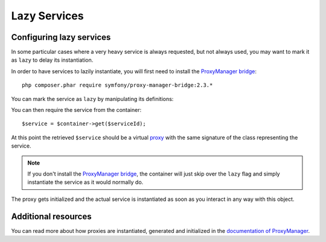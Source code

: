 .. index::
   single: Dependency Injection; Lazy Services

Lazy Services
=============

.. versionadded:: 2.3
   Lazy services were added in Symfony 2.3.

Configuring lazy services
-------------------------

In some particular cases where a very heavy service is always requested,
but not always used, you may want to mark it as ``lazy`` to delay its instantiation.

In order to have services to lazily instantiate, you will first need to install
the `ProxyManager bridge`_::

    php composer.phar require symfony/proxy-manager-bridge:2.3.*

You can mark the service as ``lazy`` by manipulating its definitions:


.. configuration-block::

    .. code-block:: yaml

        services:
           foo:
             class: Example\Foo
             lazy: true

    .. code-block:: xml

        <service id="foo" class="Example\Foo" lazy="true" />

    .. code-block:: php

        $definition = new Definition('Example\Foo');
        $definition->setLazy(true);
        $container->setDefinition('foo', $definition);

You can then require the service from the container::

    $service = $container->get($serviceId);

At this point the retrieved ``$service`` should be a virtual `proxy`_ with the same
signature of the class representing the service.

.. note::

    If you don't install the `ProxyManager bridge`_, the container will just skip
    over the ``lazy`` flag and simply instantiate the service as it would normally do.

The proxy gets initialized and the actual service is instantiated as soon as you interact
in any way with this object.

Additional resources
--------------------


You can read more about how proxies are instantiated, generated and initialized in
the `documentation of ProxyManager`_.


.. _`ProxyManager bridge`: https://github.com/symfony/symfony/tree/2.3/src/Symfony/Bridge/ProxyManager
.. _`proxy`: http://en.wikipedia.org/wiki/Proxy_pattern
.. _`documentation of ProxyManager`: https://github.com/Ocramius/ProxyManager/blob/master/docs/lazy-loading-value-holder.md